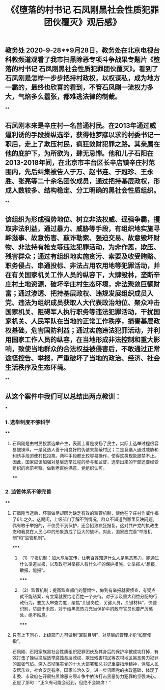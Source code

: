 #+TITLE: 《《堕落的村书记 石凤刚黑社会性质犯罪团伙覆灭》观后感》

** 教务处 2020-9-28**9月28日，教务处在北京电视台科教频道观看了我市扫黑除恶专项斗争战果专题片《堕落的村书记 石凤刚黑社会性质犯罪团伙覆灭》。看到了石凤刚是怎样一步步把持村政权，以权谋私，成为地方一霸的，最终也欣喜的看到，不管石凤刚一流权力多大，气焰多么嚣张，都难逃法律的制裁。
**
** 石凤刚本来是辛庄村一名普通村民。在2013年通过威逼利诱的手段操纵选举，获得他梦寐以求的村委书记一职后，走上了欺压村民，疯狂敛财犯罪之路。其亲属在他的庇护下，为所欲为，肆无忌惮。他和儿子石阳在2013-2018年间，在北京市丰台区长辛店镇辛庄村范围内，先后纠集被告人于万、赵书连、于冠珍、王永胜、张亮等二十余名团伙成员，通过把持基层政权，形成人数较多、结构稳定、分工明确的黑社会性质组织。
**
** 该组织为形成强势地位、树立非法权威、逞强争霸，攫取非法利益，通过暴力、威胁等手段，有组织地实施寻衅滋事、故意伤害、敲诈勒索、强迫交易、故意毁坏财物、非法持有枪支等违法犯罪活动，为非作恶，欺压、残害群众；通过有组织地实施贪污、索要及收受贿赂、职务侵占、串通投标、非法占用农用地等犯罪活动，并在有关国家机关工作人员的纵容下，大肆毁林，垄断辛庄村土地资源，破坏辛庄村生态环境，非法聚敛巨额财富；通过渗透、把持基层政权、违规发展组织成员入党、违法为组织成员获取人大代表政治地位、聚众冲击国家机关、阻碍军人执行职务等违法犯罪活动，干扰国家机关、人民军队在当地的正常工作秩序，损害基层政权基础，危害国防利益；通过实施违法犯罪活动，并利用国家工作人员的纵容，在当地形成非法控制和重大影响，致使当地群众的合法权益被侵害后，不敢通过正常途径控告、举报，严重破坏了当地的政治、经济、社会生活秩序及生态环境。
**
** 从这个案件中我们可以总结出两点教训：
***
*** 1. 选举制度不够科学
****
**** 石凤刚是由村民投票选举产生，表面上看是发扬了民主，实际上选举过程很容易被操纵，一是竞选人善于用良好的伪装来蒙蔽村民；二是竞选人通过威胁和利诱手段迫使村民投票。两种手段都比较容易操作，使得这类现象屡禁不止。因此，国家应该加强对基层选举过程的参与和监督，选举出来的干部还要经受组织的岗前考察。做到老百姓满意，党组织认可。
****
*** 2. 监管体系不够完善
****
**** 石凤刚当选后，坏事做尽却因为缺乏有效的监管机制，使他在辛庄村作威作福了6年之久。这期间，上级部门了解不到情况，群众不知道到哪里反映问题。偶有敢于举报的，不仅受不到保护，还会招致疯狂报复。这对共产党的执政生态和我党在人民心中的形象造成了巨大的破坏。对此，国家应完善“举报机制”和“监管机制”。
*****
***** （1）举报机制：加大基层宣传，让老百姓知道什么人是黑恶热力，能通过什么渠道举报，以及政府对举报人有什么样的保护措施。让举报人“想报，敢报，能报”。
*****
***** （2）监管机制：提高监查部门的警惕性，做到有举报就要侦查，有疑点就不能结案，有立案就要给老百姓一个交待。对于涉及重大利益分配的行政行为，要加大审查力度，聚焦“关键岗位，关键人员，关键材料”，快速识别，防患于未然，对于给黑恶热力充当保护伞的政府官员也要严厉惩处，绝不姑息。
*****
**** 只有上下同心，上级部门方可做到“耳聪目明”，对基层的管理才能“如臂使指”。
石凤刚、石阳家族黑社会性质组织犯罪团伙及其身后的保护伞被成功打掉，有效打击了操纵换届选举腐蚀基层政权、欺压残害村民等农村地区黑恶势力犯罪的嚣张气焰。深入贯彻落实党的十九大部署和总书记重要指示精神，保障人民安居乐业，社会安定有序，国家长治久安。进一步巩固党的执政基础，体现了市委、市政府在开展扫黑除恶专项斗争中依法打击黑恶势力犯罪的坚强决心。正应了那句：“正义有可能会迟到，但绝不会缺席！”
